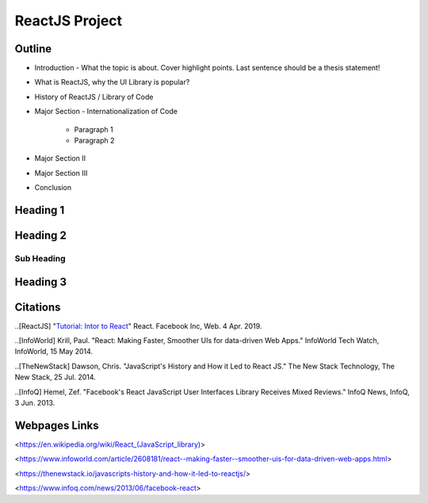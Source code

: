 ReactJS Project
======================

Outline
-------
* Introduction - What the topic is about. Cover highlight 	points. Last sentence should be a thesis statement!
* What is ReactJS, why the UI Library is popular?  

* History of ReactJS / Library of Code
* Major Section - Internationalization of Code

    * Paragraph 1
    * Paragraph 2

* Major Section II
* Major Section III
* Conclusion

Heading 1
---------

Heading 2
---------

Sub Heading
~~~~~~~~~~~

Heading 3
---------

Citations
---------
..[ReactJS] "`Tutorial: Intor to React <https://reactjs.org/tutorial/tutorial.html>`_" React. Facebook Inc, Web. 4 Apr. 2019.

..[InfoWorld] Krill, Paul. "React: Making Faster, Smoother UIs for data-driven Web Apps." InfoWorld Tech Watch, InfoWorld, 15 May 2014.

..[TheNewStack] Dawson, Chris. "JavaScript's History and How it Led to React JS." The New Stack Technology, The New Stack, 25 Jul. 2014.

..[InfoQ] Hemel, Zef. "Facebook's React JavaScript User Interfaces Library Receives Mixed Reviews." InfoQ News, InfoQ, 3 Jun. 2013.

Webpages Links
-----------------

<https://en.wikipedia.org/wiki/React_(JavaScript_library)>

<https://www.infoworld.com/article/2608181/react--making-faster--smoother-uis-for-data-driven-web-apps.html>

<https://thenewstack.io/javascripts-history-and-how-it-led-to-reactjs/>

<https://www.infoq.com/news/2013/06/facebook-react>